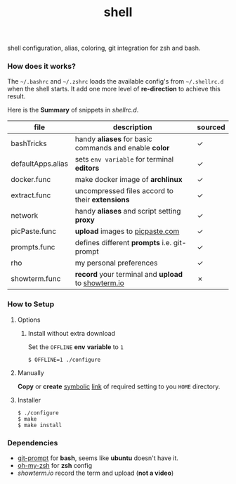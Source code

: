 
#+TITLE: shell

shell configuration, alias, coloring, git integration for zsh and
bash.

*** How does it works?

The =~/.bashrc= and =~/.zshrc= loads the available config's from
=~/.shellrc.d= when the shell starts. It add one more level of
*re-direction* to achieve this result.

Here is the *Summary* of snippets in [[shellrc.d][shellrc.d]].

| file              | description                                           | sourced |
|-------------------+-------------------------------------------------------+---------|
| bashTricks        | handy *aliases* for basic commands and enable *color* | ✓       |
| defaultApps.alias | sets =env variable= for terminal *editors*            | ✓       |
| docker.func       | make docker image of *archlinux*                      | ✓       |
| extract.func      | uncompressed files accord to their *extensions*       | ✓       |
| network           | handy *aliases* and script setting *proxy*            | ✓       |
| picPaste.func     | *upload* images to [[http://www.picpaste.com][picpaste.com]]                       | ✓       |
| prompts.func      | defines different *prompts* i.e. git-prompt           | ✓       |
| rho               | my personal preferences                               | ✓       |
| showterm.func     | *record* your terminal and *upload* to [[https://www.showterm.io][showterm.io]]    | ✗       |


*** How to Setup
**** Options
***** Install without extra download

Set the =OFFLINE= *env* *variable* to =1=

#+begin_src shell
  $ OFFLINE=1 ./configure
#+end_src

**** Manually

*Copy* or *create* _symbolic_ _link_ of required setting  to you =HOME= directory.

**** Installer

#+begin_src shell
  $ ./configure
  $ make
  $ make install
#+end_src


*** Dependencies

- [[https://raw.github.com/git/git/master/contrib/completion/git-prompt.sh][git-prompt]] for *bash*, seems like *ubuntu* doesn't have it.
- [[https://github.com/robbyrussell/oh-my-zsh][oh-my-zsh]]  for *zsh* config
- [[showterm.io/showterm][showterm.io]] record the term and upload (*not a video*)
